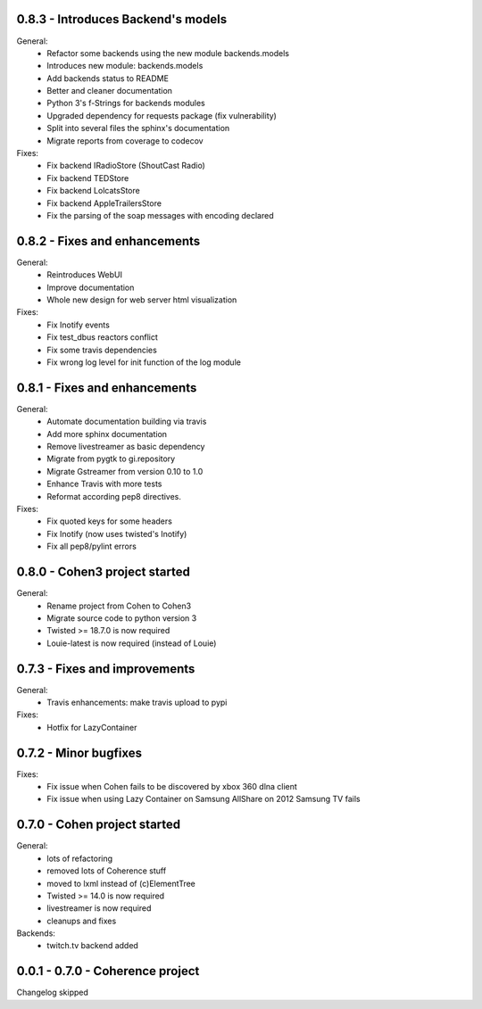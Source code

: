 0.8.3 - Introduces Backend's models
-----------------------------------

General:
    - Refactor some backends using the new module backends.models
    - Introduces new module: backends.models
    - Add backends status to README
    - Better and cleaner documentation
    - Python 3's f-Strings for backends modules
    - Upgraded dependency for requests package (fix vulnerability)
    - Split into several files the sphinx's documentation
    - Migrate reports from coverage to codecov

Fixes:
    - Fix backend IRadioStore (ShoutCast Radio)
    - Fix backend TEDStore
    - Fix backend LolcatsStore
    - Fix backend AppleTrailersStore
    - Fix the parsing of the soap messages with encoding declared

0.8.2 - Fixes and enhancements
------------------------------

General:
    - Reintroduces WebUI
    - Improve documentation
    - Whole new design for web server html visualization

Fixes:
    - Fix Inotify events
    - Fix test_dbus reactors conflict
    - Fix some travis dependencies
    - Fix wrong log level for init function of the log module

0.8.1 - Fixes and enhancements
------------------------------

General:
    - Automate documentation building via travis
    - Add more sphinx documentation
    - Remove livestreamer as basic dependency
    - Migrate from pygtk to gi.repository
    - Migrate Gstreamer from version 0.10 to 1.0
    - Enhance Travis with more tests
    - Reformat according pep8 directives.

Fixes:
    - Fix quoted keys for some headers
    - Fix Inotify (now uses twisted's Inotify)
    - Fix all pep8/pylint errors

0.8.0 - Cohen3 project started
------------------------------

General:
    - Rename project from Cohen to Cohen3
    - Migrate source code to python version 3
    - Twisted >= 18.7.0 is now required
    - Louie-latest is now required (instead of Louie)

0.7.3 - Fixes and improvements
------------------------------

General:
    - Travis enhancements: make travis upload to pypi

Fixes:
    - Hotfix for LazyContainer

0.7.2 - Minor bugfixes
----------------------

Fixes:
    - Fix issue when Cohen fails to be discovered by xbox 360 dlna client
    - Fix issue when using Lazy Container on Samsung AllShare on 2012 Samsung TV fails

0.7.0 - Cohen project started
-----------------------------

General:
    - lots of refactoring
    - removed lots of Coherence stuff
    - moved to lxml instead of (c)ElementTree
    - Twisted >= 14.0 is now required
    - livestreamer is now required
    - cleanups and fixes

Backends:
    - twitch.tv backend added


0.0.1 - 0.7.0 - Coherence project
---------------------------------

Changelog skipped